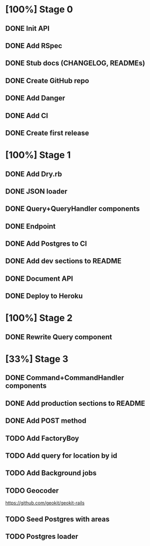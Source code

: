 * [100%] Stage 0
** DONE Init API
   CLOSED: [2019-11-25 Mon 10:54]
** DONE Add RSpec
   CLOSED: [2019-11-25 Mon 10:54]
** DONE Stub docs (CHANGELOG, READMEs)
   CLOSED: [2019-11-25 Mon 11:03]
** DONE Create GitHub repo
   CLOSED: [2019-11-25 Mon 11:04]
** DONE Add Danger
   CLOSED: [2019-11-25 Mon 11:10]
** DONE Add CI
   CLOSED: [2019-11-25 Mon 11:11]
** DONE Create first release
   CLOSED: [2019-11-25 Mon 13:24]
* [100%] Stage 1
** DONE Add Dry.rb
   CLOSED: [2019-11-25 Mon 17:03]
** DONE JSON loader
   CLOSED: [2019-11-25 Mon 22:56]
** DONE Query+QueryHandler components
   CLOSED: [2019-11-25 Mon 22:56]
** DONE Endpoint
   CLOSED: [2019-11-25 Mon 22:56]
** DONE Add Postgres to CI
   CLOSED: [2019-11-26 Tue 12:08]
** DONE Add dev sections to README
   CLOSED: [2019-11-26 Tue 13:34]
** DONE Document API
   CLOSED: [2019-11-26 Tue 13:20]
** DONE Deploy to Heroku
   CLOSED: [2019-11-26 Tue 13:15]
* [100%] Stage 2
** DONE Rewrite Query component
   CLOSED: [2019-11-29 Fri 16:31]
* [33%] Stage 3
** DONE Command+CommandHandler components
   CLOSED: [2019-11-29 Fri 16:31]
** DONE Add production sections to README
   CLOSED: [2019-11-29 Fri 16:32]
** DONE Add POST method
   CLOSED: [2019-11-29 Fri 17:03]
** TODO Add FactoryBoy
** TODO Add query for location by id
** TODO Add Background jobs
** TODO Geocoder
   https://github.com/geokit/geokit-rails
** TODO Seed Postgres with areas
** TODO Postgres loader
